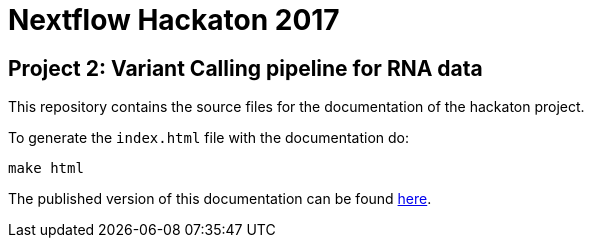 = Nextflow Hackaton 2017

== Project 2: Variant Calling pipeline for RNA data

This repository contains the source files for the documentation of the hackaton project.

To generate the `index.html` file with the documentation do:

[source,bash]
----
make html
----

The published version of this documentation can be found https://nextflow-io.github.io/hack17-varcall[here^].
